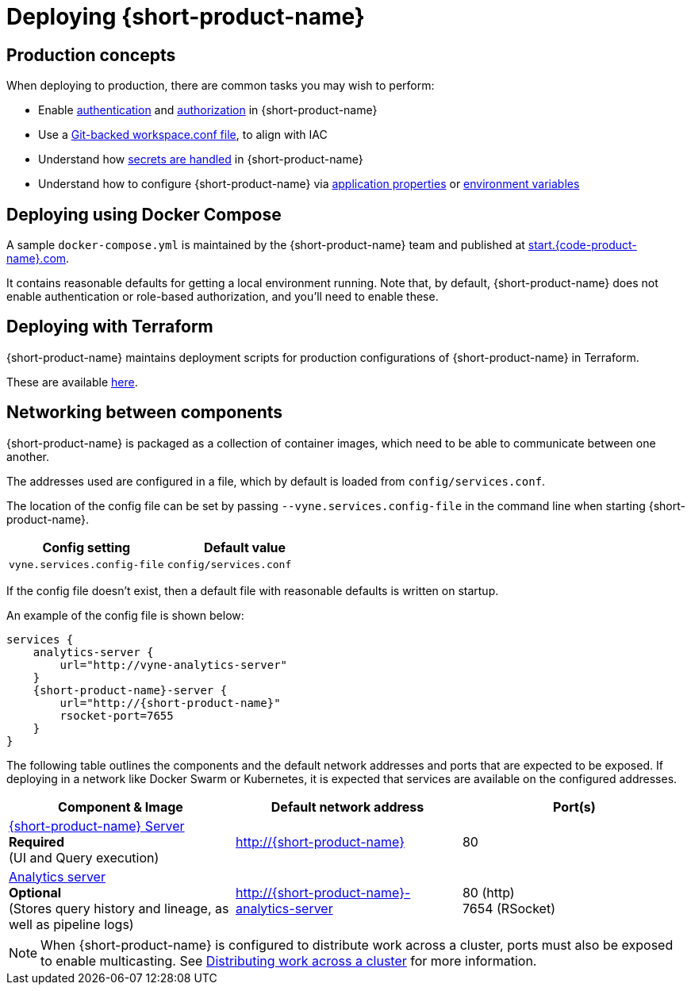 = Deploying {short-product-name}
:description: How to deploy {short-product-name} to production

== Production concepts

When deploying to production, there are common tasks you may wish to perform:

* Enable link:/docs/deploying/authentication-to-services[authentication] and link:/docs/deploying/authorization[authorization] in {short-product-name}
* Use a link:/docs/workspace/overview#reading-workspace-conf-from-git[Git-backed workspace.conf file], to align with IAC
* Understand how link:/docs/deploying/managing-secrets[secrets are handled] in {short-product-name}
* Understand how to configure {short-product-name} via link:/docs/deploying/configuring-{short-product-name}#docker[application properties] or link:/docs/deploying/configuring-{short-product-name}#passing-{short-product-name}-application-configuration[environment variables]

== Deploying using Docker Compose

A sample `docker-compose.yml` is maintained by the {short-product-name} team and published at https://start.{code-product-name}.com[start.{code-product-name}.com].

It contains reasonable defaults for getting a local environment running.  Note that, by default, {short-product-name} does not enable
authentication or role-based authorization, and you'll need to enable these.

== Deploying with Terraform

{short-product-name} maintains deployment scripts for production configurations of {short-product-name} in Terraform.

These are available https://github.com/{short-product-name}api/deploy[here].

== Networking between components

{short-product-name} is packaged as a collection of container images, which need to be able to communicate between one another.

The addresses used are configured in a file, which by default is loaded from  `config/services.conf`.

The location of the config file can be set by passing `--vyne.services.config-file` in the command line when starting {short-product-name}.

|===
| Config setting | Default value

| `vyne.services.config-file`
| `config/services.conf`
|===

If the config file doesn't exist, then a default file with reasonable defaults is written on startup.

An example of the config file is shown below:

[,hocon]
----
services {
    analytics-server {
        url="http://vyne-analytics-server"
    }
    {short-product-name}-server {
        url="http://{short-product-name}"
        rsocket-port=7655
    }
}
----

The following table outlines the components and the default network addresses and ports that are
expected to be exposed.  If deploying in a network like Docker Swarm or Kubernetes, it is expected
that services are available on the configured addresses.

|===
| Component & Image | Default network address | Port(s)

| https://hub.docker.com/r/{code-product-name}/{short-product-name}[{short-product-name} Server] +
*Required* +
(UI and Query execution)
| http://{short-product-name}
| 80

| https://hub.docker.com/r/{code-product-name}/analytics-server[Analytics server] +
*Optional* +
(Stores query history and lineage, as well as pipeline logs)
| http://{short-product-name}-analytics-server
| 80 (http) +
7654 (RSocket)

| https://hub.docker/com/r/{code-product-name}/stream-server[Stream server] 
*Optional* +
Executes long-lived data streams
| http://stream-server
|===

NOTE: When {short-product-name} is configured to distribute work across a cluster, ports must also be exposed to enable multicasting. See link:distributing-work-on-a-cluster.adoc[Distributing work across a cluster] for more information.
